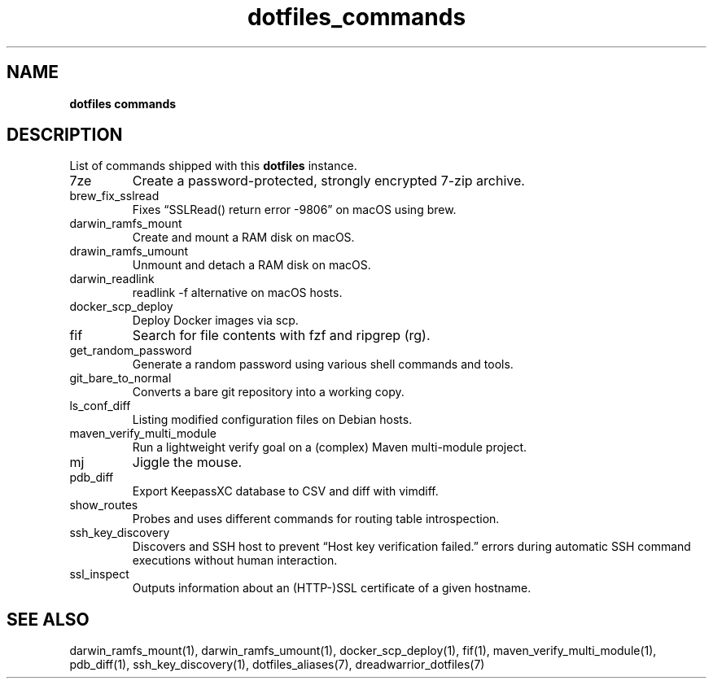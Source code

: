 .\" Automatically generated by Pandoc 3.8.2
.\"
.TH "dotfiles_commands" "7" "September 2022" "dreadwarrior" "dotfiles"
.SH NAME
\f[B]dotfiles commands\f[R]
.SH DESCRIPTION
List of commands shipped with this \f[B]dotfiles\f[R] instance.
.TP
\f[CR]7ze\f[R]
Create a password\-protected, strongly encrypted 7\-zip archive.
.TP
\f[CR]brew_fix_sslread\f[R]
Fixes \(lqSSLRead() return error \-9806\(rq on macOS using brew.
.TP
\f[CR]darwin_ramfs_mount\f[R]
Create and mount a RAM disk on macOS.
.TP
\f[CR]drawin_ramfs_umount\f[R]
Unmount and detach a RAM disk on macOS.
.TP
\f[CR]darwin_readlink\f[R]
\f[CR]readlink \-f\f[R] alternative on macOS hosts.
.TP
\f[CR]docker_scp_deploy\f[R]
Deploy Docker images via scp.
.TP
\f[CR]fif\f[R]
Search for file contents with \f[CR]fzf\f[R] and ripgrep
(\f[CR]rg\f[R]).
.TP
\f[CR]get_random_password\f[R]
Generate a random password using various shell commands and tools.
.TP
\f[CR]git_bare_to_normal\f[R]
Converts a bare git repository into a working copy.
.TP
\f[CR]ls_conf_diff\f[R]
Listing modified configuration files on Debian hosts.
.TP
\f[CR]maven_verify_multi_module\f[R]
Run a lightweight verify goal on a (complex) Maven multi\-module
project.
.TP
\f[CR]mj\f[R]
Jiggle the mouse.
.TP
\f[CR]pdb_diff\f[R]
Export KeepassXC database to CSV and diff with \f[CR]vimdiff\f[R].
.TP
\f[CR]show_routes\f[R]
Probes and uses different commands for routing table introspection.
.TP
\f[CR]ssh_key_discovery\f[R]
Discovers and SSH host to prevent \(lqHost key verification failed.\(rq
errors during automatic SSH command executions without human
interaction.
.TP
\f[CR]ssl_inspect\f[R]
Outputs information about an (HTTP\-)SSL certificate of a given
hostname.
.SH SEE ALSO
darwin_ramfs_mount(1), darwin_ramfs_umount(1), docker_scp_deploy(1),
fif(1), maven_verify_multi_module(1), pdb_diff(1), ssh_key_discovery(1),
dotfiles_aliases(7), dreadwarrior_dotfiles(7)
